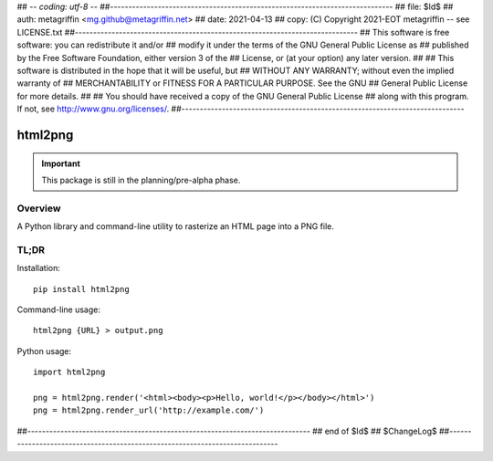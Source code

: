## -*- coding: utf-8 -*-
##-----------------------------------------------------------------------------
## file: $Id$
## auth: metagriffin <mg.github@metagriffin.net>
## date: 2021-04-13
## copy: (C) Copyright 2021-EOT metagriffin -- see LICENSE.txt
##-----------------------------------------------------------------------------
## This software is free software: you can redistribute it and/or
## modify it under the terms of the GNU General Public License as
## published by the Free Software Foundation, either version 3 of the
## License, or (at your option) any later version.
##
## This software is distributed in the hope that it will be useful, but
## WITHOUT ANY WARRANTY; without even the implied warranty of
## MERCHANTABILITY or FITNESS FOR A PARTICULAR PURPOSE. See the GNU
## General Public License for more details.
##
## You should have received a copy of the GNU General Public License
## along with this program. If not, see http://www.gnu.org/licenses/.
##-----------------------------------------------------------------------------

========
html2png
========

.. IMPORTANT::

  This package is still in the planning/pre-alpha phase.


Overview
========

A Python library and command-line utility to rasterize an
HTML page into a PNG file.


TL;DR
=====

Installation::

  pip install html2png


Command-line usage::

  html2png {URL} > output.png


Python usage::

  import html2png

  png = html2png.render('<html><body><p>Hello, world!</p></body></html>')
  png = html2png.render_url('http://example.com/')


##-----------------------------------------------------------------------------
## end of $Id$
## $ChangeLog$
##-----------------------------------------------------------------------------
